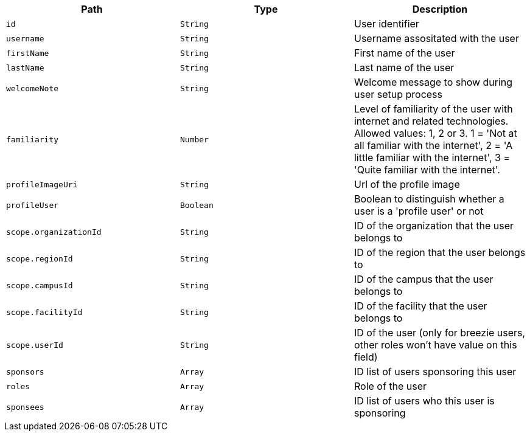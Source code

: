 |===
|Path|Type|Description

|`id`
|`String`
|User identifier

|`username`
|`String`
|Username assositated with the user

|`firstName`
|`String`
|First name of the user

|`lastName`
|`String`
|Last name of the user

|`welcomeNote`
|`String`
|Welcome message to show during user setup process

|`familiarity`
|`Number`
|Level of familiarity of the user with internet and related technologies. Allowed values: 1, 2 or 3. 1 = 'Not at all familiar with the internet', 2 = 'A little familiar with the internet', 3 = 'Quite familiar with the internet'.

|`profileImageUri`
|`String`
|Url of the profile image

|`profileUser`
|`Boolean`
|Boolean to distinguish whether a user is a 'profile user' or not

|`scope.organizationId`
|`String`
|ID of the organization that the user belongs to

|`scope.regionId`
|`String`
|ID of the region that the user belongs to

|`scope.campusId`
|`String`
|ID of the campus that the user belongs to

|`scope.facilityId`
|`String`
|ID of the facility that the user belongs to

|`scope.userId`
|`String`
|ID of the user (only for breezie users, other roles won't have value on this field)

|`sponsors`
|`Array`
|ID list of users sponsoring this user

|`roles`
|`Array`
|Role of the user

|`sponsees`
|`Array`
|ID list of users who this user is sponsoring

|===